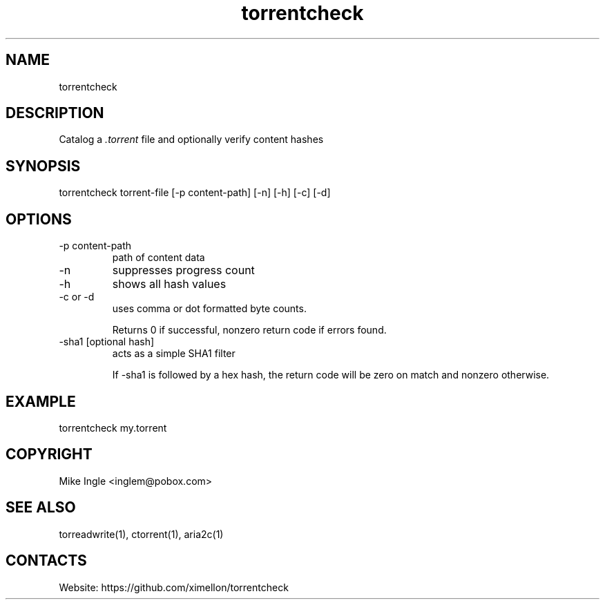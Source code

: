 .TH torrentcheck "1" "1.10" "07 Jan 2023" "User Manual"

.SH NAME
torrentcheck

.SH DESCRIPTION
Catalog a \fI.torrent\fR file and optionally verify content hashes

.SH SYNOPSIS
torrentcheck torrent-file [-p content-path] [-n] [-h] [-c] [-d]

.SH OPTIONS
.TP
-p content-path
path of content data
.TP
-n
suppresses progress count
.TP
-h
shows all hash values
.TP
-c or -d
uses comma or dot formatted byte counts.

Returns 0 if successful, nonzero return code if errors found.

.TP
-sha1 [optional hash]
acts as a simple SHA1 filter

If -sha1 is followed by a hex hash, the return code will be zero
on match and nonzero otherwise.

.SH EXAMPLE
torrentcheck my.torrent
 
.SH COPYRIGHT
Mike Ingle <inglem@pobox.com>

.SH SEE ALSO
torreadwrite(1), ctorrent(1), aria2c(1)

.SH CONTACTS
Website: https://github.com/ximellon/torrentcheck
